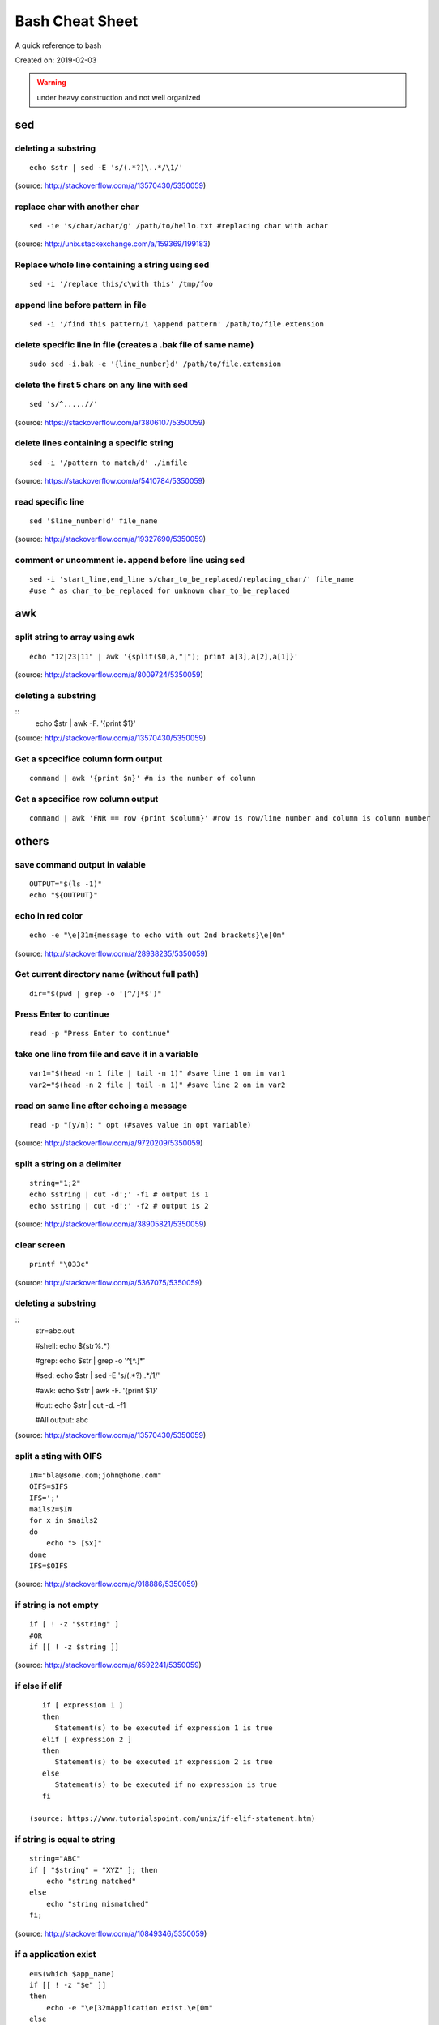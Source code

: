 Bash Cheat Sheet
================
A quick reference to bash

Created on: 2019-02-03

.. warning:: under heavy construction and not well organized

sed
!!!

deleting a substring
--------------------
::

    echo $str | sed -E 's/(.*?)\..*/\1/'

(source: http://stackoverflow.com/a/13570430/5350059)

replace char with another char
------------------------------
::

    sed -ie 's/char/achar/g' /path/to/hello.txt #replacing char with achar

(source: http://unix.stackexchange.com/a/159369/199183)

Replace whole line containing a string using sed
------------------------------------------------
::

    sed -i '/replace this/c\with this' /tmp/foo

append line before pattern in file
----------------------------------
::

    sed -i '/find this pattern/i \append pattern' /path/to/file.extension

delete specific line in file (creates a .bak file of same name)
---------------------------------------------------------------
::

    sudo sed -i.bak -e '{line_number}d' /path/to/file.extension

delete the first 5 chars on any line with sed
---------------------------------------------
::

    sed 's/^.....//'

(source: https://stackoverflow.com/a/3806107/5350059)

delete lines containing a specific string
-----------------------------------------
::

    sed -i '/pattern to match/d' ./infile

(source: https://stackoverflow.com/a/5410784/5350059)

read specific line
------------------
::

    sed '$line_number!d' file_name

(source: http://stackoverflow.com/a/19327690/5350059)

comment or uncomment ie. append before line using sed
-----------------------------------------------------
::

    sed -i 'start_line,end_line s/char_to_be_replaced/replacing_char/' file_name
    #use ^ as char_to_be_replaced for unknown char_to_be_replaced


awk
!!!


split string to array using awk
-------------------------------
::

    echo "12|23|11" | awk '{split($0,a,"|"); print a[3],a[2],a[1]}'

(source: http://stackoverflow.com/a/8009724/5350059)

deleting a substring
--------------------
::
    echo $str | awk -F. '{print $1}'

(source: http://stackoverflow.com/a/13570430/5350059)


Get a spcecifice column form output
-----------------------------------
::

    command | awk '{print $n}' #n is the number of column

Get a spcecifice row column output
----------------------------------
::

    command | awk 'FNR == row {print $column}' #row is row/line number and column is column number



others
!!!!!!
save command output in vaiable
------------------------------
::

    OUTPUT="$(ls -1)"
    echo "${OUTPUT}"

echo in red color
-----------------
::

    echo -e "\e[31m{message to echo with out 2nd brackets}\e[0m"

(source: http://stackoverflow.com/a/28938235/5350059)

Get current directory name (without full path)
----------------------------------------------
::

    dir="$(pwd | grep -o '[^/]*$')"

Press Enter to continue
-----------------------

::

    read -p "Press Enter to continue"

take one line from file and save it in a variable
-------------------------------------------------
::

    var1="$(head -n 1 file | tail -n 1)" #save line 1 on in var1
    var2="$(head -n 2 file | tail -n 1)" #save line 2 on in var2


read on same line after echoing a message
-----------------------------------------
::

    read -p "[y/n]: " opt (#saves value in opt variable)

(source: http://stackoverflow.com/a/9720209/5350059)

split a string on a delimiter
-----------------------------
::

    string="1;2"
    echo $string | cut -d';' -f1 # output is 1
    echo $string | cut -d';' -f2 # output is 2

(source: http://stackoverflow.com/a/38905821/5350059)

clear screen
------------
::

    printf "\033c"

(source: http://stackoverflow.com/a/5367075/5350059)

deleting a substring
--------------------
::
    str=abc.out

    #shell:
    echo ${str%.\*}


    #grep:
    echo $str | grep -o '^[^\.]*'

    #sed:
    echo $str | sed -E 's/(.*?)\..*/\1/'

    #awk:
    echo $str | awk -F. '{print $1}'

    #cut:
    echo $str | cut -d. -f1

    #All output:
    abc

(source: http://stackoverflow.com/a/13570430/5350059)

split a sting with OIFS
-----------------------
::

    IN="bla@some.com;john@home.com"
    OIFS=$IFS
    IFS=';'
    mails2=$IN
    for x in $mails2
    do
        echo "> [$x]"
    done
    IFS=$OIFS

(source: http://stackoverflow.com/q/918886/5350059)

if string is not empty
----------------------
::

    if [ ! -z "$string" ]
    #OR
    if [[ ! -z $string ]]

(source: http://stackoverflow.com/a/6592241/5350059)

if else if elif
---------------
::

    if [ expression 1 ]
    then
       Statement(s) to be executed if expression 1 is true
    elif [ expression 2 ]
    then
       Statement(s) to be executed if expression 2 is true
    else
       Statement(s) to be executed if no expression is true
    fi

 (source: https://www.tutorialspoint.com/unix/if-elif-statement.htm)

if string is equal to string
----------------------------
::

    string="ABC"
    if [ "$string" = "XYZ" ]; then
        echo "string matched"
    else
        echo "string mismatched"
    fi;

(source: http://stackoverflow.com/a/10849346/5350059)

if a application exist
----------------------
::

    e=$(which $app_name)
    if [[ ! -z "$e" ]]
    then
        echo -e "\e[32mApplication exist.\e[0m"
    else
        echo -e "\e[31mApplication doens't exist!!!\e[0m"
    fi


insert line number in file
--------------------------
::

    cat -n inputfile > result
    #OR
    nl infile
    #OR
    nl -w1 -s.\  infile
    #OR
    cat <inputfile> | grep -n '' > <outputfile>

(source: http://www.unix.com/shell-programming-and-scripting/99016-how-add-line-numbers-text-file.html)

get number of line in a file
----------------------------
::

     wc -l file.txt | awk '{print $1}'
     #OR
     wc -l < file.txt


add, sub, multiply and devide
---------------------------------------------------------------------------
::

    swap_size="$(($ram * $size_choice))" #(source: https://stackoverflow.com/a/11039905

    OR

    expr $x / $y #(source: http://stackoverflow.com/a/18093887/5350059)


use specific app through ssh
----------------------------
::

    ssh -X username@xxx.xxx.xxx.xxx
    nohup $app_name &

(source: http://tiny.cc/i04fjy)

detect line break
-----------------
::

    if [[ "$a" == '\012' ]] ; then
                echo "FOUND NEWLINE"
        fi

(source: http://unix.stackexchange.com/q/27423/199183)

kill a shell form that shell
----------------------------
::

    kill $$


get file name from file path
----------------------------
::

    file_path=/path/to/file.extension
    file=$(basename "$file_path")
    echo "$file"

(source: http://stackoverflow.com/a/4645575/5350059)

kill all instance of an application
-----------------------------------
::

    e="$(ps ax | grep $app | awk '{print $1}')"
    kill $e

convert to lowercase
--------------------
::

    var= "HI ALL"
    low=$(echo "$var" | tr '[:upper:]' '[:lower:]')
    low=$(echo "$var" | awk '{print tolower($0)}')
    #both produces "hi all"

(source: http://stackoverflow.com/a/2264537/5350059)

get real ip
-----------
::

    curl -s checkip.dyndns.org | sed -e 's/.*Current IP Address: //' -e 's/<.*$//'

(source: http://sh.howtocode.com.bd/3.4.3.secure-connection.html)

delete script after execution
-----------------------------
::

    #add at the end of script
    rm -- "$0"
    #OR
    rm $script_name

(source: http://stackoverflow.com/a/8981233/5350059)

unzip .zip
----------
::

    unzip file.zip -d destination_folder

(source: http://askubuntu.com/a/86852/502875)

go to each sub directory and execute a command
----------------------------------------------
::

    for d in ./*/
    do
        (cd "$d" && somecommand)
    done

(source: http://unix.stackexchange.com/a/171679/199183)

change password without typing (non interactive)
------------------------------------------------
::

    echo $uname:$passwd | sudo chpasswd

(source: http://stackoverflow.com/a/41223440/5350059)

refresh output in the same line(echo update)
--------------------------------------------
::

    echo -e "\e[1A" # moving the cursor back to the previously printed line
    echo -ne "$line\e[K" # \e[K cleans the residues of the previous output.
    #example:
    #!/bin/bash
    arr=(12 11 10 9 8 7 6 5 4 3 2 1 0)
    for i in ${arr[@]}
    do
        echo -e "\e[1A"
        sleep 1s;
        echo -ne "Waiting time : "$i" Seconds\e[K"
    done
    echo #print new line

(source: http://stackoverflow.com/a/34466100/5350059)

go back to last visited directory
---------------------------------
::

    cd -

(source: https://superuser.com/q/113219/655587)

rm move to trash
----------------
::

    #in .bashrc
    #start by defining a move_to_trash function:
    move_to_trash () {
        mv "$@" /path/to/trash #/home/$USER/.local/share/Trash/files
    }
    #then alias rm to that:
    alias rm='move_to_trash'

(source: https://unix.stackexchange.com/a/42758/199183)

use pc name instead of ip while ssh
-----------------------------------
::

    #add at the end of /etc/hosts
    ip_address(tab)pc_name

(source: https://askubuntu.com/a/487319/502875)

shutdown, restart, without sudo from terminal [munst have consolekit]
---------------------------------------------------------------------

A safe way to do this without using sudo and without tinkering with the system, is by executing these one-liner commands:
For Ubuntu 14.10 or earlier:
Shutdown::

/usr/bin/dbus-send --system --print-reply --dest="org.freedesktop.ConsoleKit" /org/freedesktop/ConsoleKit/Manager org.freedesktop.ConsoleKit.Manager.Stop

Restart::

/usr/bin/dbus-send --system --print-reply --dest="org.freedesktop.ConsoleKit" /org/freedesktop/ConsoleKit/Manager org.freedesktop.ConsoleKit.Manager.Restart

Suspend::

/usr/bin/dbus-send --system --print-reply --dest="org.freedesktop.UPower" /org/freedesktop/UPower org.freedesktop.UPower.Suspend

Hibernate(if enabled on your system)::

/usr/bin/dbus-send --system --print-reply --dest="org.freedesktop.UPower" /org/freedesktop/UPower org.freedesktop.UPower.Hibernate


For Ubuntu 15.04 and later[This is due to Ubuntu's shift in using systemd instead of Upstart]::


    systemctl poweroff

    systemctl reboot

    systemctl suspend

    systemctl hibernate

    systemctl hybrid-sleep

(source: http://askubuntu.com/a/385316/502875)

OR

gnome-session-quit --power-off --force --no-prompt

https://askubuntu.com/a/714940

run applications as root
------------------------
::

    #console
    sudo <program name>
    #GUI
    gksudo <program name>

(source: http://askubuntu.com/a/207467/502875)

grep for this or that (2 things) in a file?
-------------------------------------------
::

    grep -E '(then|there)' x.x

(source: https://unix.stackexchange.com/a/82993/199183)

execute ``date`` inside corntab
-------------------------------
::

    0 * * * * echo hello >> ~/cron-logs/hourly/test_`date "+\%d-\%b-\%Y"`

(source: https://unix.stackexchange.com/a/29582/199183)

execute sudo command over ssh
-----------------------------
::

    ssh -t user@server "sudo script"

(source: https://stackoverflow.com/a/10312700/5350059)

see port address and PID
------------------------
::

    netstat -tulpn

check curl and install if not found
-----------------------------------
::
    if command -v curl > /dev/null then echo "Detected curl..." else echo
    "Installing curl..." apt-get install -q -y curl fi

special dollar sign shell variables
-----------------------------------
::

    $1, $2, $3, ... are the positional parameters.
    "$@" is an array-like construct of all positional parameters, {$1, $2, $3 ...}.
    "$*" is the IFS expansion of all positional parameters, $1 $2 $3 ....
    $# is the number of positional parameters.
    $- current options set for the shell.
    $$ pid of the current shell (not subshell).
    $_ most recent parameter (or the abs path of the command to start the current shell immediately after startup).
    $IFS is the (input) field separator.
    $? is the most recent foreground pipeline exit status.
    $! is the PID of the most recent background command.
    $0 is the name of the shell or shell script.

(source: https://stackoverflow.com/a/5163260)

show files only
---------------
::

    ls -p | grep -v /

(source: https://askubuntu.com/questions/811210/how-can-i-make-ls-only-display-files#811236)

disallow peter from logging in
------------------------------
::

    sudo usermod --expiredate 1 peter


set expiration date of peter to Never
-------------------------------------
::

    sudo usermod --expiredate "" peter

take away peters password
-------------------------
::

    sudo passwd -l peter

give peter back his password
----------------------------
::

    sudo passwd -u peter

make peter think of a new password on login
-------------------------------------------
::

    sudo passwd -e  YYYY-MM-DD peter


(source: https://askubuntu.com/a/607108/502875)

set static ip
-------------
::

    #edit /etc/network/interfaces and put the following there, don't forget to change $interface and address, netmask, network, gateway and dns
    auto $interface
    iface $interface inet static
       address 10.253.0.50
       netmask 255.255.255.0
       network 10.253.0.0
       gateway 10.253.0.1
       dns-nameservers 8.8.8.8

(source: https://askubuntu.com/a/470245/502875)

Login with sshpass
------------------
::

    sshpass -p 'your_password' ssh user@host_ip

Show line number in nano for 'filename'
---------------------------------------
::

    #Show while opening file
    nano -c [filename]
    #Show always
    nano ~/.nanorc
    #don't worry if its empty - this file doesn't exist by default
    set const
    #save

Record your encryption passphrase in Ubuntu
-------------------------------------------
::

    ecryptfs-unwrap-passphrase

See USB information in Linux Terminal
-------------------------------------
::

    user@user-pc:~$ lsusb
    // open terminal and type lsusb
    user@user-pc:~$ Bus #bus_number Device #device_number: ID #vendor:#product USB_Name
    //output of command 'lsusb' including your expected device
    user@user-pc:~$ lsusb -D /dev/bus/usb/#bus_number/#device_number
    //replace the #bus_number and #device_number of you expected device

Shell script to install application(s) in Ubuntu
------------------------------------------------

method 01
---------
::

    #!/bin/sh
    apt-get update  # To get the latest package lists
    apt-get install <package name> -y #apt-get install <package name> -y
    #etc.

method 02
---------
::

    #!/bin/sh
    LIST_OF_APPS="a b c d e"
    aptitude update
    aptitude install -y $LIST_OF_APPS

method 03
---------
::

    cat example.list | xargs sudo apt-get -y install

method 04
---------
::

    #!/bin/bash
    apt-get update  # To get the latest package lists
    apt-get install $1 -y

Connect to wifi from terminal
-----------------------------

List all the wifi::

    nmcli dev wifi

connect to wifi::

    nmcli dev wifi connect $SSID password $PASS

What are some funny Linux commands
----------------------------------

make::

    make LOVE=war

rev: reverse char of a line in a file::

    rev <file> # if file contains 12 shows 21


fortune will display some random sentence #sudo apt-get install fortune::

    fortune

yes command will keep displaying the string for infinite until the process is killed by the user.::

    yes yes

figlet command can be installed with apt-get, comes with some ascii
fonts which are located in /usr/share/figlet. cd /usr/share/figlet
figlet -f Ex: figlet -f big.flf unixmen

asciiquarium command will transform your terminal in to a Sea Aquarium::

    search Term-Animation in http://www.cpan.org/authors/id/K/KB/KBAUCOM/

bb::

    apt-get install bb
    bb

(source: https://www.quora.com/What-are-some-funny-Linux-commands)

show notification in linux
--------------------------
::

    #must have libnotify for notify-send
    #install libnotify
    sudo apt-get install libnotify-bin
    #install notify-send
    sudo apt-get install notify-osd
    DISPLAY=:0.0 /usr/bin/notify-send "title" "Message"

notification at a specific time
-------------------------------
::

    echo 'notify-send "Work day is done!"' | at 4:00PM
    echo 'notify-send "Get your tea!"' | at now + 3 minutes
    echo 'notify-send "Meeting in 1 hour with the big boss!"' | at 1pm tomorrow

Mute the microphone
-------------------
::

    amixer set Capture nocap

Unmute the microphone
---------------------
::

    amixer set Capture cap



chnage avatar (must be png)
---------------------------
::

    sudo cp /path/to/file /var/lib/AccountsService/icons/$(whoami)

stopwatch and countdown timer function
--------------------------------------
::

    countdown(){
        date1=$((`date +%s` + $1));
        while [ "$date1" -ge `date +%s` ]; do
        ## Is this more than 24h away?
        days=$(($(($(( $date1 - $(date +%s))) * 1 ))/86400))
        echo -ne "$days day(s) and $(date -u --date @$(($date1 - `date +%s`)) +%H:%M:%S)\r";
        sleep 0.1
        done
    }
    stopwatch(){
        date1=`date +%s`;
        while true; do
        days=$(( $(($(date +%s) - date1)) / 86400 ))
        echo -ne "$days day(s) and $(date -u --date @$((`date +%s` - $date1)) +%H:%M:%S)\r";
        sleep 0.1
        done
    }

(source: http://superuser.com/a/611582)

using rsync to mirror
---------------------
::

    rsync -ar source/ destination

hide (all) user list on login screen
------------------------------------
::

    sudo mkdir -p /etc/lightdm/lightdm.conf.d
    sudo printf "[SeatDefaults]\nuser-session=ubuntu\ngreeter-show-manual-login=true\ngreeter-hide-users=true\nall" > /etc/lightdm/lightdm.conf.d/10-ubuntu.conf

(source: http://askubuntu.com/a/731455/502875)

hide a specific user form login screen
--------------------------------------
::

    touch $user_name
    printf "[User]\nSystemAccount=true\n" > $user_name
    sudo mv $user_name /var/lib/AccountsService/users/$user_name

(source: http://askubuntu.com/a/575390/502875)

open files form terminal
------------------------
::

    #Ubuntu
    nautilus .

see execution time of a command
-------------------------------
::

    time command
    #for getting real time only
    /usr/bin/time -f "%e" command
    #save the command execution time in a variable
    down_time=`/usr/bin/time -f %e sleep 2 2>&1`


run a terminal-lunched program after closing terminal (by removing it form job list)
---------------------------------------------------------------------------------------
::

    app_name & disown


delete last char of string
--------------------------
::

    #with bash 4.2
    a=123
    echo "${a::-1}"
    12

    #older bash
    a=123
    echo "${a: : -1}"
    12

open chrome using crontab (as because cron can do terminal jobs only we need to export DISPLAY for GUI)
---------------------------------------------------------------------------------------------------------
::

    export DISPLAY=:0
    /opt/google/chrome/chrome $URL


stop max brightness on restart
------------------------------
::

    sudo -v
    #get directory name
    cd /sys/class/backlight/*/ && dir="$(pwd | grep -o '[^/]*$')"
    #the following line added the given pattern twice as there is a exit 0 in the comment section, delete it mannualy
    #250 is the number of brightness level
    sudo sed -i "/exit 0/i \echo 250 > /sys/class/backlight/$dir/brightness" /etc/rc.local

(source: http://askubuntu.com/a/151665/502875)

Execute a command in the background using '&' and killing it
------------------------------------------------------------
::

    ./my-shell-script.sh & #execute command in background

    jobs #see jobs
    [1]+  Running        my-shell-script.sh #sample output

    kill %1 #kill with the number in [n]+ recived from jobs

    jobs #see jobs
    [1]+  Terminated    ./my-shell-script.sh #sample output



terminal based lan chat
-----------------------
::

    pc1: nc -l $port
    pc2: nc $IP $port

open a terminal and execute shell on that terminal using crontab
----------------------------------------------------------------
::

    export DISPLAY=:0 && /usr/bin/gnome-termina -e /path/to/script

display network traffic in terminal
-----------------------------------
::

    tcpdump -i $interface #(i.e. eth0,wlan0)
    #OR
    netstat -tnp
    #OR
    sudo watch -n1 netstat -tunap

assign ip to interface
----------------------
::
    sudo ip ad add $ip/$subnet dev $interface
    i.e.
    sudo ip ad add 10.0.0.10/24 dev eth0

connect two pc over crossover cable
-----------------------------------
::

    #on pc 1
    sudo ip ad add 10.0.0.10/24 dev eth0
    #on pc 2
    sudo ip ad add 10.0.0.20/24 dev eth0


recursively list all files in a directory
-----------------------------------------
::

    ls -LR
    #OR
    find -follow

(source: http://stackoverflow.com/a/105249/5350059)

check battery status
--------------------
::

    upower -i $(upower -e | grep 'BAT') | grep -E "state|to\ full|percentage"
    #OR
    cat /proc/acpi/battery/BAT0/info
    #OR
    cat /proc/acpi/battery/BAT0/state

schedule jobs with cron
-----------------------
::

    corntab -e #run jobs for user
    sudo corntab -e #run jobs for root user

show jobs schedule with cron
----------------------------
::

    corntab -l #show jobs for user
    sudo corntab -e #show jobs for root user

change bluetooth broadcast device name
--------------------------------------
::

        sudo echo "PRETTY_HOSTNAME=$device_name" >>/etc/machine-info
        sudo service bluetooth restart
        #OR (source: http://askubuntu.com/a/80964/502875)
        sudo hciconfig hci0 name '$device_name'

(source: http://askubuntu.com/a/80963/502875)

change LCD brightness
---------------------
::

    display="$(xrandr -q | grep " connected" | awk '{print $1}')"
    xrandr --output $display --brightness m.n #(0<=m<=10(tested can be greater),0<=m<=9 )

(source: http://askubuntu.com/a/149264/502875)

export display (to run a GUI of a program in remote client like over ssh)
-------------------------------------------------------------------------
::

    export DISPLAY=:0 && program command



read file from line x to the end of a file (read from specific line)
--------------------------------------------------------------------
::

    linesToSkip=1

    { for ((i=$linesToSkip;i--;)) ;do read done while read line ;do echo
    $line done } < file.csv

(source: http://stackoverflow.com/a/14110529/5350059)

copy all except one file or folder
----------------------------------
::

    shopt -s extglob && cp source\!($name) \destination #(first part extends regexes)

(idea source: http://askubuntu.com/a/786613/502875 & http://stackoverflow.com/a/27655311/5350059)

get date in yyy-mm-dd format
----------------------------
::

    DATE=`date +%Y-%m-%d`

(source: http://stackoverflow.com/a/1401495/5350059)

in ubuntu all .deb file are in this folder
------------------------------------------
::

    /var/cache/apt/archives

install all .deb
----------------
::

    sudo dpkg -i *.deb #(* for all)

Encrypting and compressing with 7z
----------------------------------
::

    7z a -p stuff.7z MyStuff
       ^  ^    ^        ^
       |  |    |        `--- Files/directories to compress & encrypt.
       |  |    `--- Output filename
       |  `---- Use a password
       `---- Add files to archive

(source: http://unix.stackexchange.com/a/325783/199183)

bluetooth tool
--------------
::

    hcitool

Terminal Hacks
--------------
::

    #see wather in terminal
    curl http://wttr.in/$name_of_city

    #Increase the maximum volume of your speakers by a certain percentage (150 in this case)
    pactl set-sink-volume 0 150%

    #Scroll Lock toggle
    xmodmap -e 'add mod3 = Scroll_Lock' link

    #opens any file directly from terminal in the default application
    Xdg-open file/link

    #run a command you ran yesterday at a point of time
    ctrl+r #(mod command using ctrl+a, ctrl+e, ctrl+left, ctrl+right)

    #list files only in current folder/path
    ls -p | grep -v /

    #list directory only in current folder/path
    ls -d */

    #run your last used command
    !!

    #Delete word by word from the terminal
    alt+backspace

    #see all input device
    xinput list
    #disable input device (see form "xinput list" command output id column)
    xinput set-prop $id "Device Enabled" 0
    #enable input device (see form "xinput list" command output id column)
    xinput set-prop $id "Device Enabled" 1
    #if mouse found in usb dieable touchpad see github Code.random

(source: https://www.quora.com/What-are-the-best-Linux-Terminal-hacks-that-you-can-learn-in-10-seconds)


reboot alsamixer
----------------
::

    sudo alsa force-reload



download YouTube video with youtube-dl
--------------------------------------
::

    youtube-dl  --sub-lang en --sub-format srt --batch-file youtube_url.txt


add bookmark in nautilus
------------------------
::

    echo "location_path $name_of_bookmark" >> ~/.gtk-bookmarks

(source: https://ubuntuforums.org/showthread.php?t=1736534)

speaker test
------------
::

    speaker-test -t sine -f 1000 -l 1

(source: http://unix.stackexchange.com/a/163716)

disable and enable mouse driver
-------------------------------
::

    sudo modprobe -r psmouse  # disable the driver
    sudo modprobe psmouse # enable the mouse driver

(source: https://askubuntu.com/a/697952/502875)

list all users and groups
-------------------------
::

    getent passwd #user
    getent group #group

(source: https://serverfault.com/a/355294)

turn off bluetooth on startup ubuntu
------------------------------------
::

    #the following line added the given pattern twice as there is a exit 0 in the comment section, delete it mannualy
    sudo sed -i '/exit 0/i \rfkill block bluetooth' /etc/rc.local

(source: https://itsfoss.com/turn-off-bluetooth-by-default-in-ubuntu-14-04/)

check if user is sudo if not ask for password
---------------------------------------------
::

    sudo -v

(source: https://superuser.com/a/553939/655587)

echo in system file
-------------------
::

    echo "line to be added" | sudo tee -a /etc/fstab

(source: https://ubuntuforums.org/showthread.php?t=978334)

missing date & time from top panel
----------------------------------
::

    dconf reset -f /com/canonical/indicator/datetime/
    pkill -f datetime

(source: https://askubuntu.com/a/462176/502875)

spell checking in vim
---------------------
::

    #while editing on vim
    :set spell spelllang=en_us
    #
    echo "set spell spelllang=en_us" >> ~/.vimrc #chnage en_us to any language you want

(source: https://www.linux.com/learn/using-spell-checking-vim)

compare two file and get the diff
---------------------------------
::

    comm -2 -3 <(sort file1) <(sort file2) > file3 #here we will redrict the output to file3

(source: https://stackoverflow.com/a/4546712)

remove a fixed prefix/suffix from a strin or delete string from string
----------------------------------------------------------------------
::

    string="hello-world"
    prefix="hell"
    suffix="ld"
    foo=${string#$prefix}
    foo=${foo%$suffix}
    echo "${foo}" #o-wor

(source: https://stackoverflow.com/a/16623897)

if file exists
--------------
::

    if [ -e x.txt ]
    then
        echo "ok"
    else
        echo "not ok"
    fi

(source: https://stackoverflow.com/a/40082454)

read file line by line
----------------------
::

    filename="$1"
    while read -r line
    do
            echo $line
    done < "$filename"

(source: https://stackoverflow.com/a/10929955)

if a sub string is part of string
---------------------------------
::

    string='My long string'
    if [[ $string == *"My long"* ]]; then
        echo "It's there!"
    fi

(source: https://stackoverflow.com/a/229606)

generate a random filename in unix shell
----------------------------------------
::

    # generates a srting consisting of alpha(a-z) and num(0-9) of 32 char
    cat /dev/urandom | tr -cd 'a-f0-9' | head -c 32

(source: https://stackoverflow.com/a/2793856)

crontab log
-----------
::

     grep CRON /var/log/syslog

(source: https://askubuntu.com/a/56811)

using git commands in shell script
----------------------------------
::

    #!/bin/sh
    GIT=`which git`
    REPO_DIR=/home/username/Sites/git/repo/
    cd ${REPO_DIR}
    ${GIT} add --all .
    ${GIT} commit -m "Test commit"
    ${GIT} push git@bitbucket.org:username/repo.git master

(source: https://unix.stackexchange.com/a/226678)

numbers of line in a commands output
------------------------------------
::

    ps aux | grep "docker" | wc -l

backup and restore crontab
--------------------------
::

    #backup
    crontab -l > crontab_backup
    #restore
    crontab crontab_backup

(source: http://www.roman10.net/2012/07/09/how-to-backup-crontab-settings/)

execute command without keeping it in history
---------------------------------------------
::

    command;history -d $(history 1)

(source: https://stackoverflow.com/a/33511637/5350059)

OR

just add a space before your command

get hostname from ip
--------------------
::

    nbtscan <ip> #install nbtscan sudo apt-get install nbtscan

(source: https://askubuntu.com/a/205067/502875)

connect to net using ethernet calbe if you have DHCP enabled
------------------------------------------------------------
::

    sudo dhclient eth0

 (source: https://askubuntu.com/a/755263/502875)

change hostname in linux
------------------------
::

    sudo hostname your-new-name #name shows after reboot

 (source: https://askubuntu.com/a/87687/502875)

change the default shell
------------------------
sometime after doing ssh to a machine we see just ```$``` or ```#``` instead of the very familer ``user@hostname$`` thats beacuse the default shell for that user is not set or not bash.::

    sudo chsh <username> -s /bin/bash

(source: https://unix.stackexchange.com/q/50264/199183)

if your .bashrc is lost
-----------------------
::

    #normal user
    /bin/cp /etc/skel/.bashrc ~/
    #root
    cp /etc/bash.bashrc ~/.bashrc

(source: https://askubuntu.com/a/404428/502875 and me)

show last octet of ip
---------------------
::
    
    vim .bashrc
    ip=lo:$(ifconfig | grep "inet " | grep -v 127.0.0. | awk '{print $2}' | cut -d . -f 4)
    ip=$(echo "$ip" | tr '\n' '/')
    ip="${ip::-1}"
    PS1='${debian_chroot:+($debian_chroot)}\[\033[01;32m\]\u@\h($ip)\[\033[00m\]:\[\033[01;34m\]\w\[\033[00m\]\$ '


make video with image and audio
-------------------------------
::

    ffmpeg -loop 1 -i image.jpg -i audio.AMR -c:v libx264 -tune stillimage -c:a aac -b:a 192k -pix_fmt yuv420p -shortest video.mp4

(source: https://superuser.com/a/1041818/655587)

show ubuntu-support-status
--------------------------
::

    ubuntu-support-status

get all system info as html page
--------------------------------
::

    sudo lshw -html>sys.html

open a GUI app from terminal while keeping the terminal clean form log output
------------------------------------------------------------------------------
::

    $app 2>/dev/null & disown

nmap find all alive hostnames and IPs in LAN
--------------------------------------------
::

    nmap -sP first_3_octet.*

(source: https://serverfault.com/a/153779)

get current IP if first interface is being used
-----------------------------------------------
::

    ifconfig | grep "inet " | awk 'FNR == 1 {print $2}' | cut -d: -f2 #if first interface is not being used change the FNR == number of interface

get first 3 octet of network if first interface is being used
-------------------------------------------------------------
::

    ifconfig | grep "inet " | awk 'FNR == 1 {print $2}' | cut -d: -f2 | cut -d. -f1,2,3 #if first interface is not being used change the FNR == number of interface

convert a .pdf into .jpg [one-page-one-pic]
-------------------------------------------
::

    pdftoppm -jpeg raw-er-cowboyra.pdf prefix

(source: https://askubuntu.com/a/50180/502875)

suppress all output from a command
----------------------------------
::

    scriptname >/dev/null

(source: https://stackoverflow.com/a/617184/5350059)

make a dir with - in fornt of it
--------------------------------
::

    touch -- -$folder_name

(source: udemy.com/intro-to-bash-linux-command-line section:6 lecture:23)

standard streams
----------------
::

    stdin 0
    stdout 1
    stderr 2

(source: https://en.wikipedia.org/wiki/Standard_streams)

see gup info
------------

::

    sudo lshw -C display

print contents of X events
--------------------------
all mouse, keyboard event event can be used to test other input device::

    xev

(source: https://linux.die.net/man/1/xev)

mute and unmute a microphone
----------------------------
::

    #mute
    amixer set Capture nocap
    #unmute
    amixer set Capture cap

(source: https://askubuntu.com/a/337662/502875)

enabling and disabling Ethernet
-------------------------------
::

    #enable
    sudo ip link set up eth0
    #disable
    sudo ip link set down eth0

(source: https://askubuntu.com/a/739502/502875)


add a timestamp to script log?
------------------------------
::

    (date && script.sh) >> /var/log/logfile

(source: https://serverfault.com/a/310648)

run PHP from terminal
---------------------
::

    php filename.php

(source: https://askubuntu.com/a/447254/502875)

wget show progress bar only
---------------------------
::

    wget $url -q --show-progress

(source: https://stackoverflow.com/a/29457649/5350059)

redirect output to multiple log files
-------------------------------------
::

    echo test | tee file1 file2 file3

(source: https://unix.stackexchange.com/a/41249/199183)

single line sftp from terminal
------------------------------

::

    sftp username@hostname:remoteFileName localFileName

 (source: https://stackoverflow.com/a/16723151/5350059)

check if file exists on remote host with ssh
---------------------------------------------
::

    if ssh $HOST stat $FILE_PATH \> /dev/null 2\>\&1
    then
        echo "File exists"
    else
        echo "File does not exist"
    fi

(source: https://stackoverflow.com/a/12845254/5350059)

cleanest way to ssh and run multiple commands source
----------------------------------------------------
::

    ssh otherhost << EOF
      ls some_folder;
      ./someaction.sh 'some params'
      pwd
      ./some_other_action 'other params'
    EOF

(source: https://stackoverflow.com/a/4412338/5350059)

passing variables in remote ssh command
---------------------------------------
::

    ssh pvt@192.168.1.133 "~/tools/run_pvt.pl $BUILD_NUMBER"

(source: https://stackoverflow.com/a/3314678/5350059)

whether or not a variable is empty
----------------------------------
::

    if [[ -z "$var" ]]

(source: https://stackoverflow.com/a/3063887/5350059)

debug a bash script
-------------------
::

    set -x
    ..code to debug...
    set +x

(source: https://unix.stackexchange.com/a/155570/199183)

print a char variable times
---------------------------
::

     printf '%0.s-' $(seq 1 $var)

https://stackoverflow.com/a/17030976

lock and unlock screen over ssh
-------------------------------
::

    #this is for gnome
    ssh -X user@server "export DISPLAY=:0; gnome-screensaver-command -l"

(source: https://z-computer-z.blogspot.com/2010/01/remote-lock-screen-and-remote-unlock.html)


getting WiFi network details in Raspberry Pi
--------------------------------------------
::

    sudo iwlist wlan0 scan #(source: https://www.raspberrypi.org/documentation/configuration/wireless/wireless-cli.md)

    #OR

    iwgetid # (source: https://raspberrypi.stackexchange.com/a/41024)

download and output it on STDOUT
-----------------------------------------
::

    wget -qO- $link

(source: https://stackoverflow.com/a/22926472/5350059)


image your hard disk using dd
-----------------------------

(source: http://www.linuxweblog.com/dd-image)

use curl to download tar file
-----------------------------
to use curl to download tar file::

    curl -L https://site.tld/file.tar.b2 | tar zx

source: https://stackoverflow.com/a/5746376/5350059

file sync
---------
::

    #!/bin/sh
    exitcode=1 
    #do check if usb flash is mounted
    if test -e '/your_path_to_usb_mountpoint';then 
    exitcode=0
    #from folder to usb if the files are newers
    rsync -avun --inplace  /your_folder_wich_you_want_to_syncronize/ /your_path_to_usb_mountpoint ;
    #from usb to folder if the files are newers
    rsync -avun --inplace /your_path_to_usb_mountpoint/ /your_folder_wich_you_want_to_syncronize/ 
    fi 
    #if the flash is not mounted exit with exitcode=1 
    exit $exitcode


number of arguments equal
-------------------------
to check if number of arguments is equal to a number::

    if [[ "$#" -ne 1 ]]; then
        echo "Illegal number of parameters"
    fi

s: https://stackoverflow.com/a/18568726/5350059


set environment variables
-------------------------
::
    export MY_VAR=value

https://linuxize.com/post/how-to-set-and-list-environment-variables-in-linux/


global variable declaration
---------------------------
::

    declare -g variable

https://stackoverflow.com/a/58594644/5350059


remove alias
------------
to remove alias::

    unalias $ALIAS

https://askubuntu.com/a/325380/502875



Source
------
